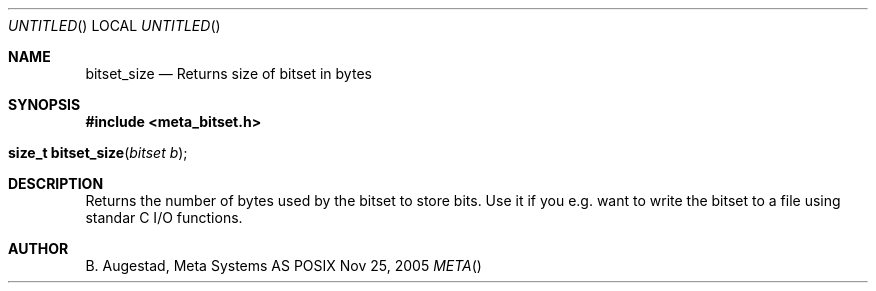 .Dd Nov 25, 2005
.Os POSIX
.Dt META
.Th bitset_size 3
.Sh NAME
.Nm bitset_size
.Nd Returns size of bitset in bytes
.Sh SYNOPSIS
.Fd #include <meta_bitset.h>
.Fo "size_t bitset_size"
.Fa "bitset b"
.Fc
.Sh DESCRIPTION
Returns the number of bytes used by the bitset to
store bits. Use it if you e.g. want to write the
bitset to a file using standar C I/O functions.
.Sh AUTHOR
.An B. Augestad, Meta Systems AS

